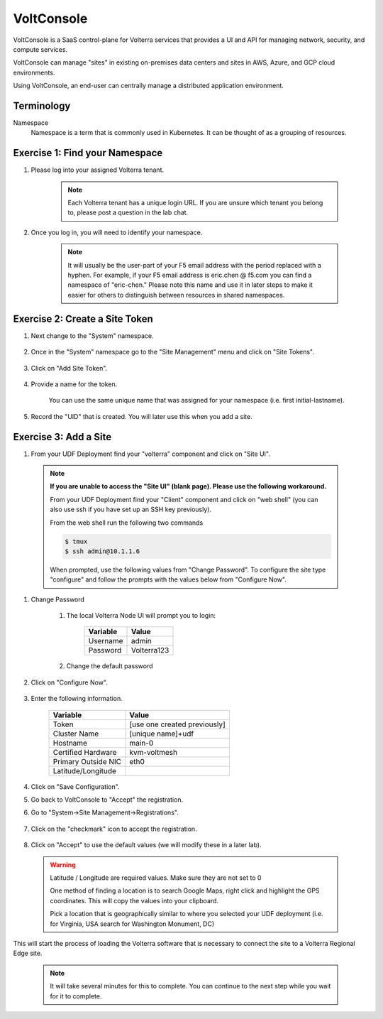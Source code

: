 VoltConsole
===========

VoltConsole is a SaaS control-plane for Volterra services that provides a UI and API for managing network, security, and compute services.

VoltConsole can manage "sites" in existing on-premises data centers and sites in AWS, Azure, and GCP cloud environments.

Using VoltConsole, an end-user can centrally manage a distributed application environment.

Terminology
~~~~~~~~~~~~~

Namespace
    Namespace is a term that is commonly used in Kubernetes.  It can be thought of as a grouping of resources.

Exercise 1: Find your Namespace
~~~~~~~~~~~~~~~~~~~~~~~~~~~~~~~

#. Please log into your assigned Volterra tenant. 

    .. note:: Each Volterra tenant has a unique login URL.  
        If you are unsure which tenant you belong to, please post a question in the lab chat. 

#. Once you log in, you will need to identify your namespace.  

    .. note:: It will usually be the user-part of your F5 email address with the period replaced with a hyphen.  For example,
        if your F5 email address is eric.chen @ f5.com  you can find a namespace of
        "eric-chen."  Please note this name and use it in later steps to make it easier for others to distinguish between resources in shared namespaces.

    .. image:: ../_static/find-namespace.png

Exercise 2: Create a Site Token
~~~~~~~~~~~~~~~~~~~~~~~~~~~~~~~

#. Next change to the "System" namespace.

    .. image:: ../_static/system-namespace.png

#. Once in the "System" namespace go to the "Site Management" menu and click on "Site Tokens".

    .. image:: ../_static/site-tokens-menu.png

#. Click on "Add Site Token".

    .. image:: ../_static/add-site-token-button.png

#. Provide a name for the token.  

    You can use the same unique name that was assigned for your namespace (i.e. first initial-lastname).

#. Record the "UID" that is created.  You will later use this when you add a site.

Exercise 3: Add a Site
~~~~~~~~~~~~~~~~~~~~~~

#. From your UDF Deployment find your "volterra" component and click on "Site UI".

    .. image:: ../_static/udf-site-ui.png

  .. note:: 
    
    **If you are unable to access the "Site UI" (blank page).  Please use the following workaround.**

    From your UDF Deployment find your "Client" component and click on "web shell" (you can also 
    use ssh if you have set up an SSH key previously).

    From the web shell run the following two commands

    .. code-block:: shell
      
      $ tmux
      $ ssh admin@10.1.1.6

    When prompted, use the following values from "Change Password".  To configure the site type "configure" and follow
    the prompts with the values below from "Configure Now".

#. Change Password

    #. The local Volterra Node UI will prompt you to login:

        =================== =====
        Variable            Value
        =================== =====
        Username            admin
        Password            Volterra123
        =================== =====
    
    #. Change the default password 

#. Click on "Configure Now".

    .. image:: ../_static/site-ui-configure-now.png

#. Enter the following information.

    =================== =====
    Variable            Value
    =================== =====
    Token               [use one created previously]
    Cluster Name        [unique name]+udf
    Hostname            main-0
    Certified Hardware  kvm-voltmesh
    Primary Outside NIC eth0
    Latitude/Longitude      
    =================== =====

#. Click on "Save Configuration". 

#. Go back to VoltConsole to "Accept" the registration.

#. Go to "System->Site Management->Registrations".

    .. image:: ../_static/registrations-menu.png

#. Click on the "checkmark" icon to accept the registration.

    .. image:: ../_static/registrations-accept.png

#. Click on "Accept" to use the default values (we will modify these in a later lab).

  .. warning:: 
        
        Latitude / Longitude are required values.  Make sure they are not set to 0

        One method of finding a location is to search Google Maps, right click and 
        highlight the GPS coordinates.  This will copy the values into your clipboard.
        |geolocation|

        Pick a location that is geographically similar to where you selected your UDF
        deployment (i.e. for Virginia, USA search for Washington Monument, DC)

This will start the process of loading the Volterra software that is 
necessary to connect the site to a Volterra Regional Edge site.

    .. note:: It will take several minutes for this to complete.  You can continue to the next step while you wait for it to complete.

.. |geolocation| image:: ../_static/geolocation.png
